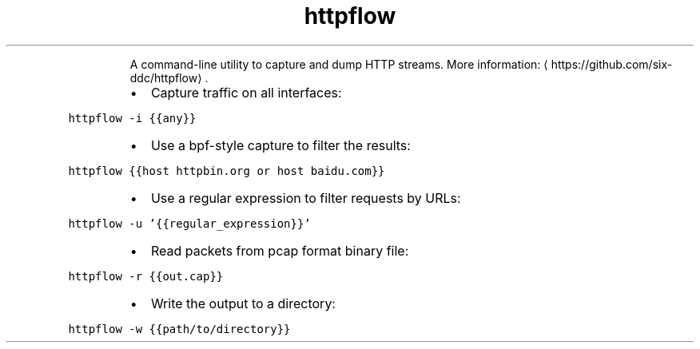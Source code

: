 .TH httpflow
.PP
.RS
A command\-line utility to capture and dump HTTP streams.
More information: \[la]https://github.com/six-ddc/httpflow\[ra]\&.
.RE
.RS
.IP \(bu 2
Capture traffic on all interfaces:
.RE
.PP
\fB\fChttpflow \-i {{any}}\fR
.RS
.IP \(bu 2
Use a bpf\-style capture to filter the results:
.RE
.PP
\fB\fChttpflow {{host httpbin.org or host baidu.com}}\fR
.RS
.IP \(bu 2
Use a regular expression to filter requests by URLs:
.RE
.PP
\fB\fChttpflow \-u '{{regular_expression}}'\fR
.RS
.IP \(bu 2
Read packets from pcap format binary file:
.RE
.PP
\fB\fChttpflow \-r {{out.cap}}\fR
.RS
.IP \(bu 2
Write the output to a directory:
.RE
.PP
\fB\fChttpflow \-w {{path/to/directory}}\fR
